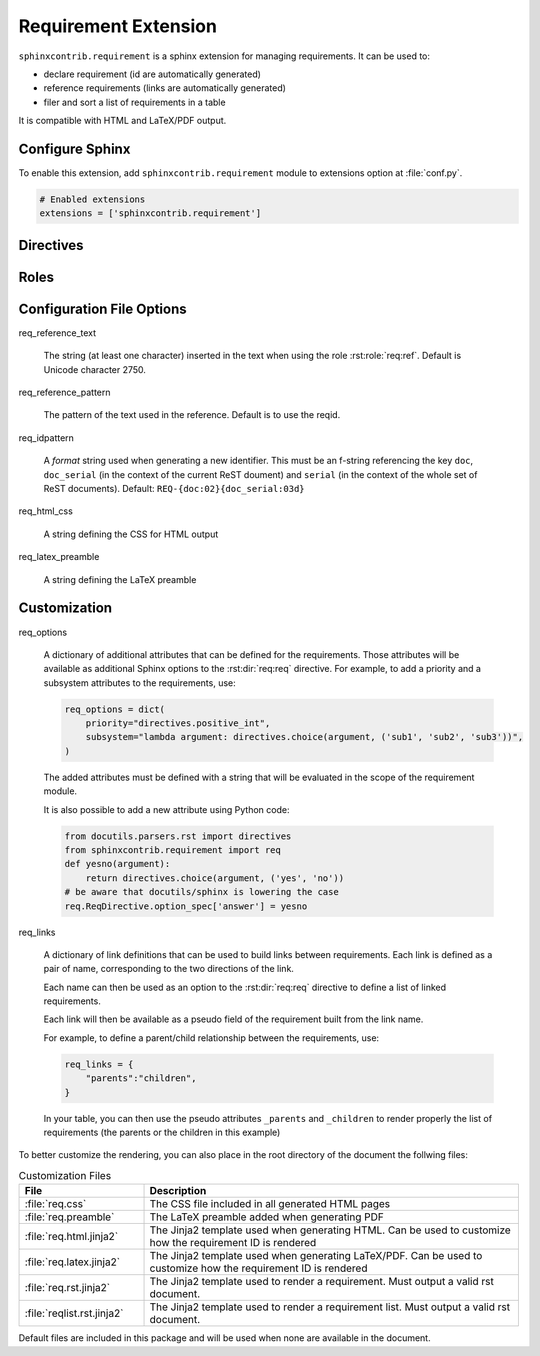 
.. highlight:: rest

Requirement Extension
=====================

``sphinxcontrib.requirement`` is a sphinx extension for managing requirements.
It can be used to:

* declare requirement (id are automatically generated)
* reference requirements (links are automatically generated)
* filer and sort a list of requirements in a table

It is compatible with HTML and LaTeX/PDF output.

Configure Sphinx
----------------

To enable this extension, add ``sphinxcontrib.requirement`` module to extensions
option at :file:`conf.py`.

.. code-block:: python

   # Enabled extensions
   extensions = ['sphinxcontrib.requirement']


Directives
----------

.. rst:directive:: .. req:req:: [title]

    This directive inserts a new requirement.

    By default, the id is generated by incrementing a counter in the scope of the
    requirement prefix. The id can also be explicitely defined using the
    option ``reqid``.

    The directive content can include other Sphinx markups to define bold text,
    bullet list, etc. As a special case, a single and empty *line block* markup (the pipe
    ``|``) can be used to define the beginning of a comment section.

    As the requirement content may be copied multiple times (for instance, if
    included in a requirement table generated by the :rst:dir:`req:reqlist`),
    it is strongly advised to avoid markups or directives that can have side
    effects (for example: ``versionadded``, because they are
    analyzed by the ``changes`` builder).

    This directive accepts the following options:

    * ``reqid``: define the requirement id. If not provided an ID will be generated using
      the format specified with the configuration option ``req_idpattern``
    * ``label``: define an alias that can be used when the ``reqid`` is unkown, for
      example when it is generated by this extension.
      Can be used everywhere in replacement of the ``reqid``, to define links, references, etc.
    * ``csv-file``: an external csv file (separated with ``,``) giving the requirements
      attributes (such as ``reqid``, ``title``, ``content``, etc.).
      The first line must list the field names.
      All requirements are imported and
      created using the other attributes (if specified)
    * ``filter``: a filtering expression used when importing a CSV.
      Example: ``reqid=='0001'``
    * ``sort``: a sorting expression used when importing a CSV.
      Example: ``reqid,-title`` (the character ``-`` is used to reverse the order)
    * ``hidden``: if set (with no value)
      the requirement will not be visible. It will still be visible in the :rst:dir:`req:reqlist`
      output and in the links.

    Other options may be available depending on the :ref:`customization` applied.

.. rst:directive:: .. req:reqlist:: [caption]

    This directive generates a table with the selected requirements defined in
    the document.

    This directive accepts the following options:

    * ``filter``: a filtering expression applied on the full list of requirements defined in the whole document.
      Example: ``reqid=='0001'``
    * ``sort``: a sorting expression used on the filtered list.
      Example: ``reqid,-title`` (the character ``-`` is used to reverse the order)
    * ``fields``: specify the fields to be included in the table.
      Default: ``reqid, title``. Available fields include ``reqid``, ``title`` and ``content`` as well as any
      customized properties. In addition, ``text_title`` and ``text_content`` are made available
      when exporting to CSV: they are cleaner version of title and content.
    * ``headers``: specify the column headers.
      Default is to use the field names.
    * ``hidden``: if set (with no value)
      the list will not be visible.
    * ``csv-file``: an external csv filename, relative to the file containing this directive, where the list
      of requirements will be exported. Only the fields listed in ``fields`` will be included. If ``headers``
      is specified, it will be used for the first line of the CSV

    The default rendering is using ``list-table`` and all its options can be used
    (``width``, ``widths``, ``align``, ``header-rows``, ``stub-columns``).

    The content of the directive can be used to change the rendering from the default list/table to something
    different.

    Example: to just have a plain list of requirement IDs, use as content of this directive::

        {{reqs|join(', ', attribute='reqid')}}


Roles
-----

.. rst:role:: req:req

    This role can be used to insert a reference to a requirement, using its ID.

    It supports reference with the full id (as printed in the output).

    It is working on large documents with multiple rst files.

.. rst:role:: req:ref

    This role can be used to generate links to references to requirements.
    It is useful to list every places where a given requirement is referenced using :rst:role:`req:req`.

    It supports also large documents with multiple rst files.


Configuration File Options
--------------------------

req_reference_text

    The string (at least one character) inserted in the text when using the role :rst:role:`req:ref`.
    Default is Unicode character 2750.

req_reference_pattern

    The pattern of the text used in the reference. Default is to use the reqid.
    
req_idpattern

    A *format* string used when generating a new identifier. This must be an f-string referencing
    the key ``doc``, ``doc_serial`` (in the context of the current ReST doument) and ``serial``
    (in the context of the whole set of ReST documents). Default: ``REQ-{doc:02}{doc_serial:03d}``

req_html_css

    A string defining the CSS for HTML output

req_latex_preamble

    A string defining the LaTeX preamble

.. _customization:

Customization
-------------

req_options

    A dictionary of additional attributes that can be defined for the requirements. Those attributes
    will be available as additional Sphinx options to the :rst:dir:`req:req` directive.
    For example, to add a priority and a subsystem attributes to the requirements, use:

    .. code-block:: python

        req_options = dict(
            priority="directives.positive_int",
            subsystem="lambda argument: directives.choice(argument, ('sub1', 'sub2', 'sub3'))",
        )

    The added attributes must be defined with a string that will be evaluated in the scope of the requirement module.

    It is also possible to add a new attribute using Python code:
  
    .. code-block:: python

        from docutils.parsers.rst import directives
        from sphinxcontrib.requirement import req
        def yesno(argument):
            return directives.choice(argument, ('yes', 'no'))
        # be aware that docutils/sphinx is lowering the case
        req.ReqDirective.option_spec['answer'] = yesno


req_links

    A dictionary of link definitions that can be used to build links between requirements.
    Each link is defined as a pair of name, corresponding to the two directions of the link.

    Each name can then be used as an option to the :rst:dir:`req:req` directive to define a list
    of linked requirements.

    Each link will then be available as a pseudo field of the requirement built from the link name.

    For example, to define a parent/child relationship between the requirements, use:

    .. code-block:: python

        req_links = {
            "parents":"children",
        }

    In your table, you can then use the pseudo attributes ``_parents`` and ``_children`` to render
    properly the list of requirements (the parents or the children in this example)

To better customize the rendering, you can also place in the root directory of the document the follwing files:

.. list-table:: Customization Files
    :header-rows: 1
    :widths: 25 75

    * - File
      - Description

    * - :file:`req.css`
      - The CSS file included in all generated HTML pages

    * - :file:`req.preamble`
      - The LaTeX preamble added when generating PDF

    * - :file:`req.html.jinja2`
      - The Jinja2 template used when generating HTML. Can be used to customize how the requirement ID is rendered
    
    * - :file:`req.latex.jinja2`
      - The Jinja2 template used when generating LaTeX/PDF. Can be used to customize how the requirement ID is rendered

    * - :file:`req.rst.jinja2`
      - The Jinja2 template used to render a requirement. Must output a valid rst document.

    * - :file:`reqlist.rst.jinja2`
      - The Jinja2 template used to render a requirement list. Must output a valid rst document.

Default files are included in this package and will be used when none are available in the document.
